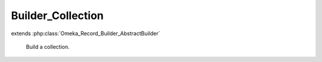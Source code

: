 ------------------
Builder_Collection
------------------

.. php:class:: Builder_Collection

extends :php:class:`Omeka_Record_Builder_AbstractBuilder`

    Build a collection.

    .. php:attr:: _recordClass

        protected

    .. php:attr:: _settableProperties

        protected

    .. php:method:: setElementTexts($elementTexts)

        Set the element texts for the collection.

        :type $elementTexts: array
        :param $elementTexts:

    .. php:method:: _addElementTexts()

        Add element texts to a record.

    .. php:method:: _replaceElementTexts()

        Replace all the element texts for existing element texts.

    .. php:method:: _beforeBuild(Omeka_Record_AbstractRecord $record)

        Add elements associated with the collection.

        :type $record: Omeka_Record_AbstractRecord
        :param $record: The collection record
